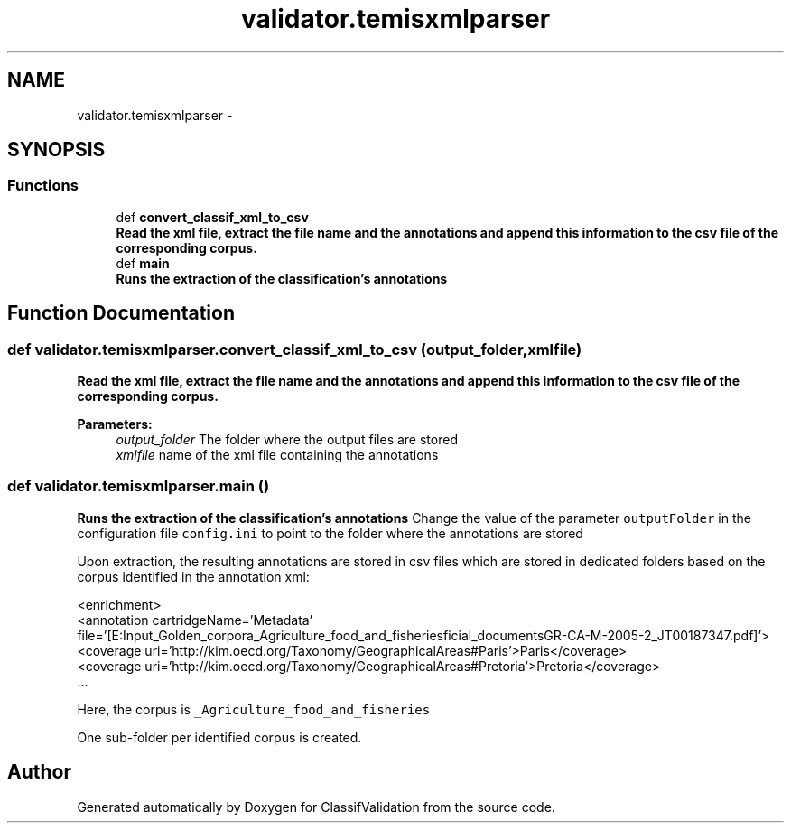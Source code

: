 .TH "validator.temisxmlparser" 3 "Fri Dec 5 2014" "ClassifValidation" \" -*- nroff -*-
.ad l
.nh
.SH NAME
validator.temisxmlparser \- 
.SH SYNOPSIS
.br
.PP
.SS "Functions"

.in +1c
.ti -1c
.RI "def \fBconvert_classif_xml_to_csv\fP"
.br
.RI "\fI\fBRead the xml file, extract the file name and the annotations and append this information to the csv file of the corresponding corpus\&.\fP \fP"
.ti -1c
.RI "def \fBmain\fP"
.br
.RI "\fI\fBRuns the extraction of the classification's annotations\fP \fP"
.in -1c
.SH "Function Documentation"
.PP 
.SS "def validator\&.temisxmlparser\&.convert_classif_xml_to_csv (output_folder, xmlfile)"

.PP
\fBRead the xml file, extract the file name and the annotations and append this information to the csv file of the corresponding corpus\&.\fP 
.PP
\fBParameters:\fP
.RS 4
\fIoutput_folder\fP The folder where the output files are stored 
.br
\fIxmlfile\fP name of the xml file containing the annotations 
.RE
.PP

.SS "def validator\&.temisxmlparser\&.main ()"

.PP
\fBRuns the extraction of the classification's annotations\fP Change the value of the parameter \fCoutputFolder\fP in the configuration file \fCconfig\&.ini\fP to point to the folder where the annotations are stored
.PP
Upon extraction, the resulting annotations are stored in csv files which are stored in dedicated folders based on the corpus identified in the annotation xml: 
.PP
.nf
<enrichment>
    <annotation cartridgeName='Metadata' file='[E:\Input\_Golden_corpora\_Agriculture_food_and_fisheries\Official_documents\EN_AGR-CA-M-2005-2_JT00187347\&.pdf]'>
      <coverage uri='http://kim\&.oecd\&.org/Taxonomy/GeographicalAreas#Paris'>Paris</coverage>
      <coverage uri='http://kim\&.oecd\&.org/Taxonomy/GeographicalAreas#Pretoria'>Pretoria</coverage>
      \&.\&.\&.

.fi
.PP
 Here, the corpus is \fC_Agriculture_food_and_fisheries\fP
.PP
One sub-folder per identified corpus is created\&. 
.SH "Author"
.PP 
Generated automatically by Doxygen for ClassifValidation from the source code\&.
